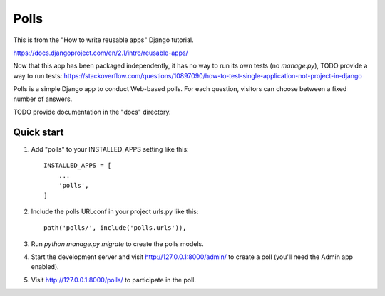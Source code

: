 =====
Polls
=====

This is from the "How to write reusable apps" Django tutorial.

https://docs.djangoproject.com/en/2.1/intro/reusable-apps/

Now that this app has been packaged independently, it has no way to run its own tests (no `manage.py`),
TODO provide a way to run tests: https://stackoverflow.com/questions/10897090/how-to-test-single-application-not-project-in-django

Polls is a simple Django app to conduct Web-based polls. For each
question, visitors can choose between a fixed number of answers.

TODO provide documentation in the "docs" directory.

Quick start
-----------

1. Add "polls" to your INSTALLED_APPS setting like this::

    INSTALLED_APPS = [
        ...
        'polls',
    ]

2. Include the polls URLconf in your project urls.py like this::

    path('polls/', include('polls.urls')),

3. Run `python manage.py migrate` to create the polls models.

4. Start the development server and visit http://127.0.0.1:8000/admin/
   to create a poll (you'll need the Admin app enabled).

5. Visit http://127.0.0.1:8000/polls/ to participate in the poll.

